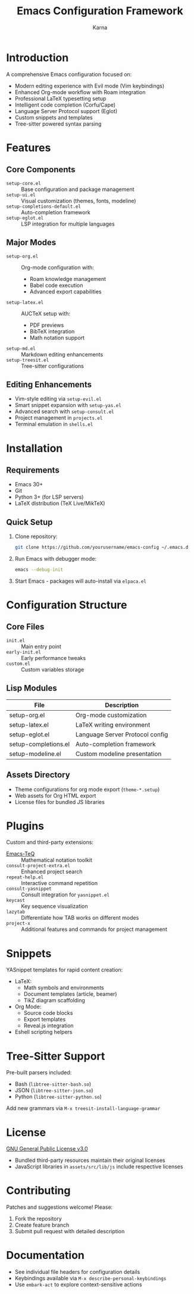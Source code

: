 #+TITLE: Emacs Configuration Framework
#+AUTHOR: Karna
#+OPTIONS: toc:nil num:nil

* Introduction
A comprehensive Emacs configuration focused on:
- Modern editing experience with Evil mode (Vim keybindings)
- Enhanced Org-mode workflow with Roam integration
- Professional LaTeX typesetting setup
- Intelligent code completion (Corfu/Cape)
- Language Server Protocol support (Eglot)
- Custom snippets and templates
- Tree-sitter powered syntax parsing

* Features
** Core Components
- ~setup-core.el~ :: Base configuration and package management
- ~setup-ui.el~ :: Visual customization (themes, fonts, modeline)
- ~setup-completions-default.el~ :: Auto-completion framework
- ~setup-eglot.el~ :: LSP integration for multiple languages

** Major Modes
- ~setup-org.el~ :: Org-mode configuration with:
  - Roam knowledge management
  - Babel code execution
  - Advanced export capabilities
- ~setup-latex.el~ :: AUCTeX setup with:
  - PDF previews
  - BibTeX integration
  - Math notation support
- ~setup-md.el~ :: Markdown editing enhancements
- ~setup-treesit.el~ :: Tree-sitter configurations

** Editing Enhancements
- Vim-style editing via ~setup-evil.el~
- Smart snippet expansion with ~setup-yas.el~
- Advanced search with ~setup-consult.el~
- Project management in ~projects.el~
- Terminal emulation in ~shells.el~

* Installation
** Requirements
- Emacs 30+
- Git
- Python 3+ (for LSP servers)
- LaTeX distribution (TeX Live/MikTeX)

** Quick Setup
1. Clone repository:
   #+begin_src sh
   git clone https://github.com/yourusername/emacs-config ~/.emacs.d
   #+end_src

2. Run Emacs with debugger mode:
   #+begin_src sh
   emacs --debug-init
   #+end_src

3. Start Emacs - packages will auto-install via ~elpaca.el~

* Configuration Structure
** Core Files
- ~init.el~ :: Main entry point
- ~early-init.el~ :: Early performance tweaks
- ~custom.el~ :: Custom variables storage

** Lisp Modules
| File                  | Description                      |
|-----------------------+----------------------------------|
| setup-org.el          | Org-mode customization          |
| setup-latex.el        | LaTeX writing environment       |
| setup-eglot.el        | Language Server Protocol config |
| setup-completions.el  | Auto-completion framework        |
| setup-modeline.el     | Custom modeline presentation    |

** Assets Directory
- Theme configurations for org mode export (~theme-*.setup~)
- Web assets for Org HTML export
- License files for bundled JS libraries

* Plugins
Custom and third-party extensions:
- [[https://github.com/yourusername/Emacs-TeQ][Emacs-TeQ]] :: Mathematical notation toolkit
- ~consult-project-extra.el~ :: Enhanced project search
- ~repeat-help.el~ :: Interactive command repetition
- ~consult-yasnippet~ :: Consult integration for ~yasnippet.el~
- ~keycast~ :: Key sequence visualization
- ~lazytab~ :: Differentiate how TAB works on different modes
- ~project-x~ :: Additional features and commands for project management

* Snippets
YASnippet templates for rapid content creation:
- LaTeX:
  - Math symbols and environments
  - Document templates (article, beamer)
  - TikZ diagram scaffolding
- Org Mode:
  - Source code blocks
  - Export templates
  - Reveal.js integration
- Eshell scripting helpers

* Tree-Sitter Support
Pre-built parsers included:
- Bash (~libtree-sitter-bash.so~)
- JSON (~libtree-sitter-json.so~)
- Python (~libtree-sitter-python.so~)

Add new grammars via ~M-x treesit-install-language-grammar~

* License
[[file:LICENSE][GNU General Public License v3.0]]
- Bundled third-party resources maintain their original licenses
- JavaScript libraries in ~assets/src/lib/js~ include respective licenses

* Contributing
Patches and suggestions welcome! Please:
1. Fork the repository
2. Create feature branch
3. Submit pull request with detailed description

* Documentation
- See individual file headers for configuration details
- Keybindings available via ~M-x describe-personal-keybindings~
- Use ~embark-act~ to explore context-sensitive actions
